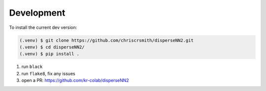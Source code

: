 

.. _development:

Development
-----------

To install the current dev version:

.. code-block:: console

                (.venv) $ git clone https://github.com/chriscrsmith/disperseNN2.git
		(.venv) $ cd disperseNN2/
		(.venv) $ pip install . 

1. run ``black``
2. run ``flake8``, fix any issues
3. open a PR: https://github.com/kr-colab/disperseNN2
